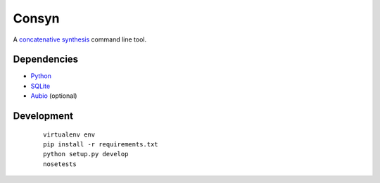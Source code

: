 Consyn
======

.. image:: https://travis-ci.org/davebrent/consyn.svg?branch=master
    :target: https://travis-ci.org/davebrent/consyn

.. image:: https://coveralls.io/repos/davebrent/consyn/badge.png?branch=master
    :target: https://coveralls.io/r/davebrent/consyn?branch=master

A `concatenative synthesis`_ command line tool.

.. _concatenative synthesis: http://en.wikipedia.org/wiki/Concatenative_synthesis

Dependencies
------------

- `Python`_
- `SQLite`_
- `Aubio`_ (optional)

.. _Python: https://python.org/
.. _SQLite: https://sqlite.org/
.. _Aubio: http://aubio.org/

Development
-----------
 ::

    virtualenv env
    pip install -r requirements.txt
    python setup.py develop
    nosetests
